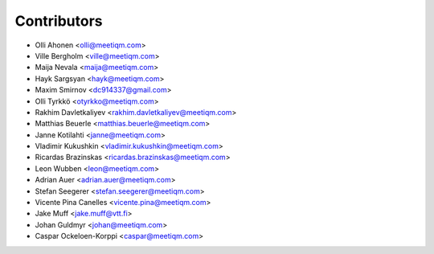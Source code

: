 ============
Contributors
============

* Olli Ahonen <olli@meetiqm.com>
* Ville Bergholm <ville@meetiqm.com>
* Maija Nevala <maija@meetiqm.com>
* Hayk Sargsyan <hayk@meetiqm.com>
* Maxim Smirnov <dc914337@gmail.com>
* Olli Tyrkkö <otyrkko@meetiqm.com>
* Rakhim Davletkaliyev <rakhim.davletkaliyev@meetiqm.com>
* Matthias Beuerle <matthias.beuerle@meetiqm.com>
* Janne Kotilahti <janne@meetiqm.com>
* Vladimir Kukushkin <vladimir.kukushkin@meetiqm.com>
* Ricardas Brazinskas <ricardas.brazinskas@meetiqm.com>
* Leon Wubben <leon@meetiqm.com>
* Adrian Auer <adrian.auer@meetiqm.com>
* Stefan Seegerer <stefan.seegerer@meetiqm.com>
* Vicente Pina Canelles <vicente.pina@meetiqm.com>
* Jake Muff <jake.muff@vtt.fi>
* Johan Guldmyr <johan@meetiqm.com>
* Caspar Ockeloen-Korppi <caspar@meetiqm.com>
